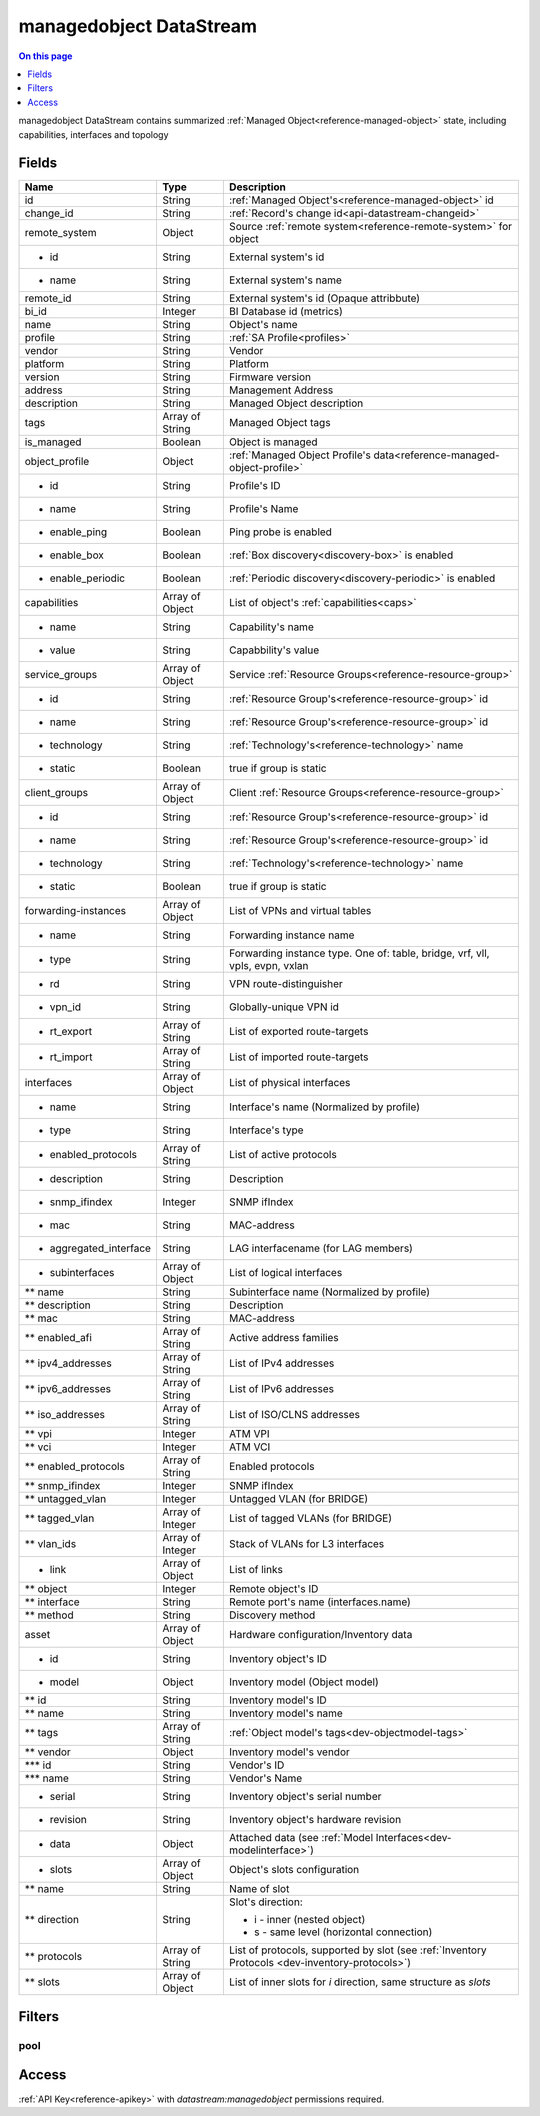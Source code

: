 .. _api-datastream-managedobject:

========================
managedobject DataStream
========================

.. contents:: On this page
    :local:
    :backlinks: none
    :depth: 1
    :class: singlecol

managedobject DataStream contains summarized :ref:`Managed Object<reference-managed-object>`
state, including capabilities, interfaces and topology

Fields
------

+------------------------+------------------+------------------------------------------------------------------------+
| Name                   | Type             | Description                                                            |
+========================+==================+========================================================================+
| id                     | String           | :ref:`Managed Object's<reference-managed-object>` id                   |
+------------------------+------------------+------------------------------------------------------------------------+
| change_id              | String           | :ref:`Record's change id<api-datastream-changeid>`                     |
+------------------------+------------------+------------------------------------------------------------------------+
| remote_system          | Object           | Source :ref:`remote system<reference-remote-system>` for object        |
+------------------------+------------------+------------------------------------------------------------------------+
| * id                   | String           | External system's id                                                   |
+------------------------+------------------+------------------------------------------------------------------------+
| * name                 | String           | External system's name                                                 |
+------------------------+------------------+------------------------------------------------------------------------+
| remote_id              | String           | External system's id (Opaque attribbute)                               |
+------------------------+------------------+------------------------------------------------------------------------+
| bi_id                  | Integer          | BI Database id (metrics)                                               |
+------------------------+------------------+------------------------------------------------------------------------+
| name                   | String           | Object's name                                                          |
+------------------------+------------------+------------------------------------------------------------------------+
| profile                | String           | :ref:`SA Profile<profiles>`                                            |
+------------------------+------------------+------------------------------------------------------------------------+
| vendor                 | String           | Vendor                                                                 |
+------------------------+------------------+------------------------------------------------------------------------+
| platform               | String           | Platform                                                               |
+------------------------+------------------+------------------------------------------------------------------------+
| version                | String           | Firmware version                                                       |
+------------------------+------------------+------------------------------------------------------------------------+
| address                | String           | Management Address                                                     |
+------------------------+------------------+------------------------------------------------------------------------+
| description            | String           | Managed Object description                                             |
+------------------------+------------------+------------------------------------------------------------------------+
| tags                   | Array of String  | Managed Object tags                                                    |
+------------------------+------------------+------------------------------------------------------------------------+
| is_managed             | Boolean          | Object is managed                                                      |
+------------------------+------------------+------------------------------------------------------------------------+
| object_profile         | Object           | :ref:`Managed Object Profile's data<reference-managed-object-profile>` |
+------------------------+------------------+------------------------------------------------------------------------+
| * id                   | String           | Profile's ID                                                           |
+------------------------+------------------+------------------------------------------------------------------------+
| * name                 | String           | Profile's Name                                                         |
+------------------------+------------------+------------------------------------------------------------------------+
| * enable_ping          | Boolean          | Ping probe is enabled                                                  |
+------------------------+------------------+------------------------------------------------------------------------+
| * enable_box           | Boolean          | :ref:`Box discovery<discovery-box>` is enabled                         |
+------------------------+------------------+------------------------------------------------------------------------+
| * enable_periodic      | Boolean          | :ref:`Periodic discovery<discovery-periodic>` is enabled               |
+------------------------+------------------+------------------------------------------------------------------------+
| capabilities           | Array of Object  | List of object's :ref:`capabilities<caps>`                             |
+------------------------+------------------+------------------------------------------------------------------------+
| * name                 | String           | Capability's name                                                      |
+------------------------+------------------+------------------------------------------------------------------------+
| * value                | String           | Capabbility's value                                                    |
+------------------------+------------------+------------------------------------------------------------------------+
| service_groups         | Array of Object  | Service :ref:`Resource Groups<reference-resource-group>`               |
+------------------------+------------------+------------------------------------------------------------------------+
| * id                   | String           | :ref:`Resource Group's<reference-resource-group>` id                   |
+------------------------+------------------+------------------------------------------------------------------------+
| * name                 | String           | :ref:`Resource Group's<reference-resource-group>` id                   |
+------------------------+------------------+------------------------------------------------------------------------+
| * technology           | String           | :ref:`Technology's<reference-technology>` name                         |
+------------------------+------------------+------------------------------------------------------------------------+
| * static               | Boolean          | true if group is static                                                |
+------------------------+------------------+------------------------------------------------------------------------+
| client_groups          | Array of Object  | Client :ref:`Resource Groups<reference-resource-group>`                |
+------------------------+------------------+------------------------------------------------------------------------+
| * id                   | String           | :ref:`Resource Group's<reference-resource-group>` id                   |
+------------------------+------------------+------------------------------------------------------------------------+
| * name                 | String           | :ref:`Resource Group's<reference-resource-group>` id                   |
+------------------------+------------------+------------------------------------------------------------------------+
| * technology           | String           | :ref:`Technology's<reference-technology>` name                         |
+------------------------+------------------+------------------------------------------------------------------------+
| * static               | Boolean          | true if group is static                                                |
+------------------------+------------------+------------------------------------------------------------------------+
| forwarding-instances   | Array of Object  | List of VPNs and virtual tables                                        |
+------------------------+------------------+------------------------------------------------------------------------+
| * name                 | String           | Forwarding instance name                                               |
+------------------------+------------------+------------------------------------------------------------------------+
| * type                 | String           | Forwarding instance type. One of:                                      |
|                        |                  | table, bridge, vrf, vll, vpls, evpn, vxlan                             |
+------------------------+------------------+------------------------------------------------------------------------+
| * rd                   | String           | VPN route-distinguisher                                                |
+------------------------+------------------+------------------------------------------------------------------------+
| * vpn_id               | String           | Globally-unique VPN id                                                 |
+------------------------+------------------+------------------------------------------------------------------------+
| * rt_export            | Array of String  | List of exported route-targets                                         |
+------------------------+------------------+------------------------------------------------------------------------+
| * rt_import            | Array of String  | List of imported route-targets                                         |
+------------------------+------------------+------------------------------------------------------------------------+
| interfaces             | Array of Object  | List of physical interfaces                                            |
+------------------------+------------------+------------------------------------------------------------------------+
| * name                 | String           | Interface's name (Normalized by profile)                               |
+------------------------+------------------+------------------------------------------------------------------------+
| * type                 | String           | Interface's type                                                       |
+------------------------+------------------+------------------------------------------------------------------------+
| * enabled_protocols    | Array of String  | List of active protocols                                               |
+------------------------+------------------+------------------------------------------------------------------------+
| * description          | String           | Description                                                            |
+------------------------+------------------+------------------------------------------------------------------------+
| * snmp_ifindex         | Integer          | SNMP ifIndex                                                           |
+------------------------+------------------+------------------------------------------------------------------------+
| * mac                  | String           | MAC-address                                                            |
+------------------------+------------------+------------------------------------------------------------------------+
| * aggregated_interface | String           | LAG interfacename (for LAG members)                                    |
+------------------------+------------------+------------------------------------------------------------------------+
| * subinterfaces        | Array of Object  | List of logical interfaces                                             |
+------------------------+------------------+------------------------------------------------------------------------+
| ** name                | String           | Subinterface name (Normalized by profile)                              |
+------------------------+------------------+------------------------------------------------------------------------+
| ** description         | String           | Description                                                            |
+------------------------+------------------+------------------------------------------------------------------------+
| ** mac                 | String           | MAC-address                                                            |
+------------------------+------------------+------------------------------------------------------------------------+
| ** enabled_afi         | Array of String  | Active address families                                                |
+------------------------+------------------+------------------------------------------------------------------------+
| ** ipv4_addresses      | Array of String  | List of IPv4 addresses                                                 |
+------------------------+------------------+------------------------------------------------------------------------+
| ** ipv6_addresses      | Array of String  | List of IPv6 addresses                                                 |
+------------------------+------------------+------------------------------------------------------------------------+
| ** iso_addresses       | Array of String  | List of ISO/CLNS addresses                                             |
+------------------------+------------------+------------------------------------------------------------------------+
| ** vpi                 | Integer          | ATM VPI                                                                |
+------------------------+------------------+------------------------------------------------------------------------+
| ** vci                 | Integer          | ATM VCI                                                                |
+------------------------+------------------+------------------------------------------------------------------------+
| ** enabled_protocols   | Array of String  | Enabled protocols                                                      |
+------------------------+------------------+------------------------------------------------------------------------+
| ** snmp_ifindex        | Integer          | SNMP ifIndex                                                           |
+------------------------+------------------+------------------------------------------------------------------------+
| ** untagged_vlan       | Integer          | Untagged VLAN (for BRIDGE)                                             |
+------------------------+------------------+------------------------------------------------------------------------+
| ** tagged_vlan         | Array of Integer | List of tagged VLANs (for BRIDGE)                                      |
+------------------------+------------------+------------------------------------------------------------------------+
| ** vlan_ids            | Array of Integer | Stack of VLANs for L3 interfaces                                       |
+------------------------+------------------+------------------------------------------------------------------------+
| * link                 | Array of Object  | List of links                                                          |
+------------------------+------------------+------------------------------------------------------------------------+
| ** object              | Integer          | Remote object\'s ID                                                    |
+------------------------+------------------+------------------------------------------------------------------------+
| ** interface           | String           | Remote port's name (interfaces.name)                                   |
+------------------------+------------------+------------------------------------------------------------------------+
| ** method              | String           | Discovery method                                                       |
+------------------------+------------------+------------------------------------------------------------------------+
| asset                  | Array of Object  | Hardware configuration/Inventory data                                  |
+------------------------+------------------+------------------------------------------------------------------------+
| * id                   | String           | Inventory object\'s ID                                                 |
+------------------------+------------------+------------------------------------------------------------------------+
| * model                | Object           | Inventory model (Object model)                                         |
+------------------------+------------------+------------------------------------------------------------------------+
| ** id                  | String           | Inventory model\'s ID                                                  |
+------------------------+------------------+------------------------------------------------------------------------+
| ** name                | String           | Inventory model\'s name                                                |
+------------------------+------------------+------------------------------------------------------------------------+
| ** tags                | Array of String  | :ref:`Object model's tags<dev-objectmodel-tags>`                       |
+------------------------+------------------+------------------------------------------------------------------------+
| ** vendor              | Object           | Inventory model\'s vendor                                              |
+------------------------+------------------+------------------------------------------------------------------------+
| *** id                 | String           | Vendor\'s ID                                                           |
+------------------------+------------------+------------------------------------------------------------------------+
| *** name               | String           | Vendor\'s Name                                                         |
+------------------------+------------------+------------------------------------------------------------------------+
| * serial               | String           | Inventory object's serial number                                       |
+------------------------+------------------+------------------------------------------------------------------------+
| * revision             | String           | Inventory object's hardware revision                                   |
+------------------------+------------------+------------------------------------------------------------------------+
| * data                 | Object           | Attached data (see :ref:`Model Interfaces<dev-modelinterface>`)        |
+------------------------+------------------+------------------------------------------------------------------------+
| * slots                | Array of Object  | Object's slots configuration                                           |
+------------------------+------------------+------------------------------------------------------------------------+
| ** name                | String           | Name of slot                                                           |
+------------------------+------------------+------------------------------------------------------------------------+
| ** direction           | String           | Slot's direction:                                                      |
|                        |                  |                                                                        |
|                        |                  | * i - inner (nested object)                                            |
|                        |                  | * s - same level (horizontal connection)                               |
+------------------------+------------------+------------------------------------------------------------------------+
| ** protocols           | Array of String  | List of protocols, supported by slot                                   |
|                        |                  | (see :ref:`Inventory Protocols <dev-inventory-protocols>`)             |
+------------------------+------------------+------------------------------------------------------------------------+
| ** slots               | Array of Object  | List of inner slots for `i` direction, same structure as `slots`       |
+------------------------+------------------+------------------------------------------------------------------------+

Filters
-------

pool
^^^^

.. function:: pool(name)

    Restrict stream to objects belonging to pool `name`

    :param name: Pool name

Access
------
:ref:`API Key<reference-apikey>` with `datastream:managedobject` permissions
required.
